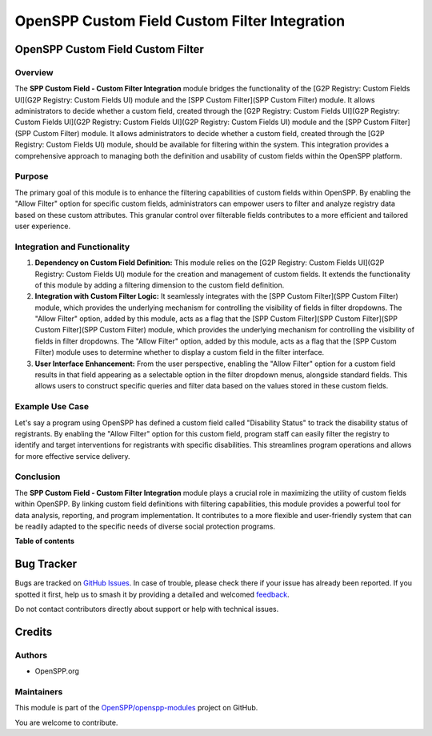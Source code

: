 ==============================================
OpenSPP Custom Field Custom Filter Integration
==============================================

.. 
   !!!!!!!!!!!!!!!!!!!!!!!!!!!!!!!!!!!!!!!!!!!!!!!!!!!!
   !! This file is generated by oca-gen-addon-readme !!
   !! changes will be overwritten.                   !!
   !!!!!!!!!!!!!!!!!!!!!!!!!!!!!!!!!!!!!!!!!!!!!!!!!!!!
   !! source digest: sha256:3a3f37a0cd78290272f7afb562eff630853efc5770611047b48a590448631e50
   !!!!!!!!!!!!!!!!!!!!!!!!!!!!!!!!!!!!!!!!!!!!!!!!!!!!

.. |badge1| image:: https://img.shields.io/badge/maturity-Beta-yellow.png
    :target: https://odoo-community.org/page/development-status
    :alt: Beta
.. |badge2| image:: https://img.shields.io/badge/licence-LGPL--3-blue.png
    :target: http://www.gnu.org/licenses/lgpl-3.0-standalone.html
    :alt: License: LGPL-3
.. |badge3| image:: https://img.shields.io/badge/github-OpenSPP%2Fopenspp--modules-lightgray.png?logo=github
    :target: https://github.com/OpenSPP/openspp-modules/tree/17.0/spp_custom_field_custom_filter
    :alt: OpenSPP/openspp-modules

|badge1| |badge2| |badge3|

OpenSPP Custom Field Custom Filter
==================================

Overview
--------

The **SPP Custom Field - Custom Filter Integration** module bridges the
functionality of the [G2P Registry: Custom Fields UI](G2P Registry:
Custom Fields UI) module and the [SPP Custom Filter](SPP Custom Filter)
module. It allows administrators to decide whether a custom field,
created through the [G2P Registry: Custom Fields UI](G2P Registry:
Custom Fields UI](G2P Registry: Custom Fields UI](G2P Registry: Custom
Fields UI) module and the [SPP Custom Filter](SPP Custom Filter) module.
It allows administrators to decide whether a custom field, created
through the [G2P Registry: Custom Fields UI) module, should be available
for filtering within the system. This integration provides a
comprehensive approach to managing both the definition and usability of
custom fields within the OpenSPP platform.

Purpose
-------

The primary goal of this module is to enhance the filtering capabilities
of custom fields within OpenSPP. By enabling the "Allow Filter" option
for specific custom fields, administrators can empower users to filter
and analyze registry data based on these custom attributes. This
granular control over filterable fields contributes to a more efficient
and tailored user experience.

Integration and Functionality
-----------------------------

1. **Dependency on Custom Field Definition:** This module relies on the
   [G2P Registry: Custom Fields UI](G2P Registry: Custom Fields UI)
   module for the creation and management of custom fields. It extends
   the functionality of this module by adding a filtering dimension to
   the custom field definition.

2. **Integration with Custom Filter Logic:** It seamlessly integrates
   with the [SPP Custom Filter](SPP Custom Filter) module, which
   provides the underlying mechanism for controlling the visibility of
   fields in filter dropdowns. The "Allow Filter" option, added by this
   module, acts as a flag that the [SPP Custom Filter](SPP Custom
   Filter](SPP Custom Filter](SPP Custom Filter) module, which provides
   the underlying mechanism for controlling the visibility of fields in
   filter dropdowns. The "Allow Filter" option, added by this module,
   acts as a flag that the [SPP Custom Filter) module uses to determine
   whether to display a custom field in the filter interface.

3. **User Interface Enhancement:** From the user perspective, enabling
   the "Allow Filter" option for a custom field results in that field
   appearing as a selectable option in the filter dropdown menus,
   alongside standard fields. This allows users to construct specific
   queries and filter data based on the values stored in these custom
   fields.

Example Use Case
----------------

Let's say a program using OpenSPP has defined a custom field called
"Disability Status" to track the disability status of registrants. By
enabling the "Allow Filter" option for this custom field, program staff
can easily filter the registry to identify and target interventions for
registrants with specific disabilities. This streamlines program
operations and allows for more effective service delivery.

Conclusion
----------

The **SPP Custom Field - Custom Filter Integration** module plays a
crucial role in maximizing the utility of custom fields within OpenSPP.
By linking custom field definitions with filtering capabilities, this
module provides a powerful tool for data analysis, reporting, and
program implementation. It contributes to a more flexible and
user-friendly system that can be readily adapted to the specific needs
of diverse social protection programs.

**Table of contents**

.. contents::
   :local:

Bug Tracker
===========

Bugs are tracked on `GitHub Issues <https://github.com/OpenSPP/openspp-modules/issues>`_.
In case of trouble, please check there if your issue has already been reported.
If you spotted it first, help us to smash it by providing a detailed and welcomed
`feedback <https://github.com/OpenSPP/openspp-modules/issues/new?body=module:%20spp_custom_field_custom_filter%0Aversion:%2017.0%0A%0A**Steps%20to%20reproduce**%0A-%20...%0A%0A**Current%20behavior**%0A%0A**Expected%20behavior**>`_.

Do not contact contributors directly about support or help with technical issues.

Credits
=======

Authors
-------

* OpenSPP.org

Maintainers
-----------

This module is part of the `OpenSPP/openspp-modules <https://github.com/OpenSPP/openspp-modules/tree/17.0/spp_custom_field_custom_filter>`_ project on GitHub.

You are welcome to contribute.
